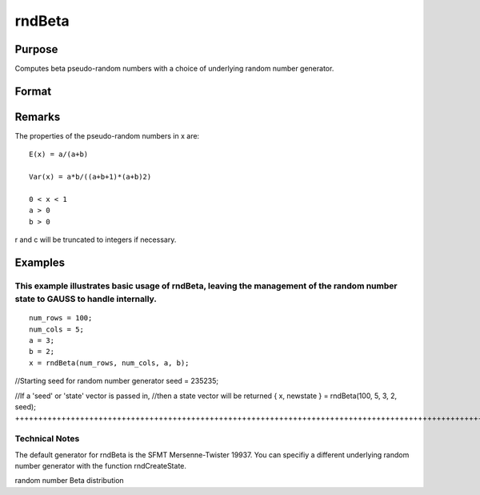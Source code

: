
rndBeta
==============================================

Purpose
----------------

Computes beta pseudo-random numbers with a choice of underlying random number generator.

Format
----------------
.. function:: rndBeta(r, c, a, b, state) 
			  rndBeta(r, c, a, b)

    :param r: number of rows of resulting matrix.
    :type r: Scalar

    :param c: number of columns of resulting matrix.
    :type c: Scalar

    :param a: or r x 1 vector, or 1 x c vector,
        or scalar, first shape argument for beta distribution.
    :type a: r x c matrix

    :param b: or r x 1 vector, or 1 x c vector,
        or scalar, second shape argument for beta distribution.
    :type b: r x c matrix

    :param state: 
        Scalar case:state = starting seed value only. If -1, GAUSS
        computes the starting seed based on the system clock.Opaque vector case:state = the state vector returned from a previous
        call to one of the rnd random number functions.
    :type state: Optional argument - scalar or opaque vector

    :returns: x (*r x c matrix*), beta distributed random numbers.

    :returns: newstate (*Opaque vector*), the updated state.

Remarks
-------

The properties of the pseudo-random numbers in x are:

::

   E(x) = a/(a+b)

   Var(x) = a*b/((a+b+1)*(a+b)2)

   0 < x < 1
   a > 0
   b > 0

r and c will be truncated to integers if necessary.


Examples
----------------

This example illustrates basic usage of rndBeta, leaving the management of the random number state to GAUSS to handle internally.
+++++++++++++++++++++++++++++++++++++++++++++++++++++++++++++++++++++++++++++++++++++++++++++++++++++++++++++++++++++++++++++++++

::

    num_rows = 100;
    num_cols = 5;
    a = 3;
    b = 2;
    x = rndBeta(num_rows, num_cols, a, b);

//Starting seed for random number generator
seed = 235235;

//If a 'seed' or 'state' vector is passed in,
//then a state vector will be returned
{ x, newstate } = rndBeta(100, 5, 3, 2, seed);
+++++++++++++++++++++++++++++++++++++++++++++++++++++++++++++++++++++++++++++++++++++++++++++++++++++++++++++++++++++++++++++++++++++++++++++++++++++++++++++++++++++++++++++++++++++++++++++++

Technical Notes
+++++++++++++++

The default generator for rndBeta is the SFMT Mersenne-Twister 19937.
You can specifiy a different underlying random number generator with the
function rndCreateState.

.. seealso:: Functions :func:`rndCreateState`, :func:`rndStateSkip`

random number Beta distribution
